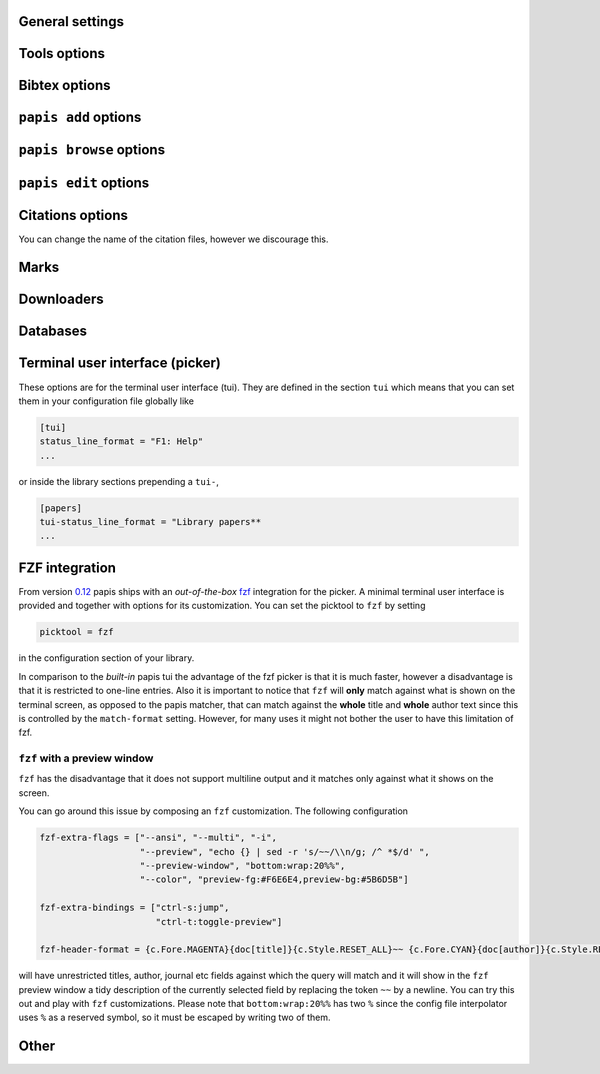 General settings
----------------

.. papis-config:: local-config-file

    Name AND relative path of the local configuration file that papis
    will additionally read if the file is present in the current
    directory or in the base directory of a given library.

    This is useful, for instance, if you have a library somewhere
    for which you want special configuration settings
    but do not want these settings to cluster in your configuration
    file. It is also useful if you're sharing a library with someone
    else and you want them to have the same settings in that library as
    you. Imagine you're sharing a library of datasheets with your friend
    Fulano. You have your library at

    ::

        ~/Documents/lib-with-fulano

    and you've set a local configuration file there

    ::

        ~/Documents/lib-with-fulano/.papis.config

    then whenever Fulano uses that library and the file is also present,
    his papis program will also read the configuration settings at
    the path above.

.. papis-config:: dir-umask

    This is the default ``umask`` that will be used to create the new
    documents' directories.

.. papis-config:: use-git

    Some commands will issue git commands if this option is set to ``True``.
    For example in ``mv`` or ``rename``.

.. papis-config:: browse-query-format

    The query string that is to be searched for in the ``browse`` command
    whenever a search engine is used.

.. papis-config:: search-engine

    Search engine to be used by some commands like ``browse``.

.. papis-config:: user-agent

    User agent used by papis whenever it obtains information from external
    servers.

.. papis-config:: scripts-short-help-regex

    This is the format of the short help indicator in external papis
    commands.

.. papis-config:: info-name

    The default name of the information files.

.. papis-config:: doc-url-key-name

    Some documents might have, apart from an url, also a file url associated with them.
    The key name appearing in the information file is defined by
    this setting.

.. papis-config:: default-library

    The name of the library that is to be searched when ``papis``
    is run without library arguments.

.. papis-config:: format-doc-name

    This setting controls the name of the document in the papis format strings
    like in format strings such as ``match-format`` or ``header-format``.
    For instance, if you are managing videos, you might want to
    set this option to ``vid`` in order to set  the ``header-format`` to
    ``{vid[title]} - {vid[director]} - {vid[duration]}``.

.. papis-config:: match-format

    Default format that is used to match a document against in order to select
    it. For example if the ``match-format`` is equal to
    ``{doc[year]} {doc[author]}`` then the title of a document will not work
    to match a document, only the year and author.

.. papis-config:: header-format

    Default format that is used to show a document in order to select it.

.. papis-config:: header-format-file

    This option should have the path of a file with the ``header-format``
    template. Sometimes templates can get big so this is a way
    of not cluttering the config file with text.

    As an example you would set

    .. code:: ini

        [papers]

        header-format-file = ~/.papis/config/styles/header.txt

.. papis-config:: info-allow-unicode

    This flag is to be set if you want to allow unicode characters
    in your info file or not. If it is set to false then a representation
    for the unicode characters will be written in its place.
    Since we should be living in an unicode world, it is set to ``True``
    by default.

Tools options
-------------

.. papis-config:: opentool

    This is the general program that will be used to open documents.
    As for now papis is not intended to detect the type of document to be opened
    and decide upon how to open the document. You should set this
    to the right program for the tool. If you are on linux you might want
    to take a look at `ranger <http://ranger.github.io>`__ or let
    the default handle it in your system.
    For mac users you might set this to ``open``.

.. papis-config:: browser
    :default: $BROWSER

    Program to be used for opening websites, the default is the environment
    variable ``$BROWSER``.

.. papis-config:: picktool

    This is the program used whenever papis asks you to pick a document
    or options in general.

    Only option is:
        - papis

.. papis-config:: editor
    :default: $EDITOR

    Editor used to edit files in papis, e.g., for the ``papis edit``
    command. It defaults to the ``$EDITOR`` environment variable, if this is
    not set then it will default to the ``$VISUAL`` environment variable.
    Otherwise the default editor in your system will be used.

.. papis-config:: file-browser

    File browser to be used when opening a directory. It defaults to the
    default file browser in your system, however, you can set it to different
    file browsers such as ``dolphin``, ``thunar`` or ``ranger`` just to name a few.


Bibtex options
--------------

.. papis-config:: bibtex-journal-key

  Journal publishers may request abbreviated journal titles. This
  option allows the user to set the key for the journal entry when using
  ``papis export --bibtex``.

  Set as ``full_journal_title`` or ``abbrev_journal_title`` for
  whichever style required. Default is ``journal``.

.. papis-config:: extra-bibtex-keys
  :default: []

  When exporting documents in bibtex format, you might want to add
  non-standard bibtex keys such as ``doc_url`` or ``tags``. You can add
  these as a valid python list of strings, for instance:

  .. code:: ini

    [mylib]
    extra-bibtex-keys = ["tags", "doc_url"]

.. papis-config:: bibtex-ignore-keys
   :default: []

  When exporting document to bibtex format, do not export the keys
  appearing in this list. This might be useful if you have some keys
  that might have a lot of content, such as ``abstract``, or maybe you
  have used a valid bibtex key for some other purposes, like the ``note``
  key.

.. papis-config:: extra-bibtex-types
  :default: []

  Allow non-standard bibtex types to be recognized, e.g,

  .. code:: ini

    [mylib]
    extra-bibtex-types = ["wikipedia", "video", "song"]

  See `bibtex reference <http://mirror.easyname.at/ctan/biblio/bibtex/base/btxdoc.pdf>`__.

.. papis-config:: multiple-authors-format

    When retrieving automatic author information from services like
    crossref.org, papis usually builds the ``author`` field for the
    given document. The format how every single author name is built
    is given by this setting, for instance you could customize it
    by the following:

    ::

        multiple-authors-format = {au[surname]} -- {au[given_name]}

    which would given in the case of Albert Einstein the string
    ``Einstein -- Albert``.

.. papis-config:: multiple-authors-separator

    Similarly to ``multiple-authors-format``, this is the string that
    separates single authors in the ``author`` field. If it is set to
    `` and `` then you would have ``<author 1> and <author 2> and ....``
    in the ``author`` field.

.. papis-config:: bibtex-unicode

    Whether or not to allow direct unicode characters in the document
    fields to be exported into the bibtex text.

.. _add-command-options:

``papis add`` options
---------------------

.. papis-config:: ref-format

    This flag is set to change the ``ref`` flag in the info.yaml file
    when a document is imported. For example: I prefer the format
    FirstAuthorYear e.g. Plews2019. This would be achieved by the
    following:

    ::

        ref-format = {doc[author_list][0][surname]}{doc[year]}

    In general however I recomment the default behaviour of just using the
    ``author`` key of the document, i.e.,
    ::

        ref-format = {doc[title]:.15} {doc[author]:.6} {doc[year]}

    The spaces in the value of the format will be important in order
    to capitalize the string, i.e., if you have a title like
    ``STUDIES ABOUT EARTH AND HIMMEL`` and and an author list like
    ``mesh-ki-ang-nuna`` then the built reference will be
    ``StudiesAboutEMeshKi``.

    .. note::
        Special characters will be replaced when generating the ``ref`` entry
        (e.g.  ``Ö → O``, ``.`` and other symbols will be striped from the
        string).

    If you want to add some punctuation, dots (``.``) and underscores (``_``)
    can be escaped by a backslash. For example,

    ::

        ref-format = {doc[author_list][0][surname]}\.{doc[year]}

    would result in 'Plews.2019'. To ensure correct capitalization you might
    consider inserting whitespaces after an escaped character.

.. papis-config:: add-confirm

    If set to ``True``, every time you run ``papis add``
    the flag ``--confirm`` will be added automatically. If is set to ``True``
    and you add it, i.e., you run ``papis add --confirm``, then it will
    have the contrary effect, i.e., it will not ask for confirmation.

.. papis-config:: add-folder-name
    :default: empty string

    Default name for the folder of newly added documents. For example, if you want
    the folder of your documents to be named after the format
    ``author-title`` then you should set it to
    the papis format: ``{doc[author]}-{doc[title]}``. You can create formatted
    subfolders by using path separators (i.e., ``/``) in this format string, e.g.,
    ``{doc[year]} / {doc[title]}``.
    Per default a hash followed by the author name is created.

.. papis-config:: add-file-name

    Same as ``add-folder-name``, but for files, not folders. If it is not set,
    the names of the files will be cleaned and taken ``as-is``.

.. papis-config:: add-interactive

    If set to ``True``, every time you run ``papis add``
    the flag ``--interactive`` will be added automatically. If is set to
    ``True`` and you add it, i.e., you run ``papis add --interactive``, then it
    will have the contrary effect, i.e., it will not run in interactive mode.

.. papis-config:: add-edit

    If set to ``True``, every time you run ``papis add``
    the flag ``--edit`` will be added automatically. If it is set to
    ``True`` and you add something, i.e., you run ``papis add --edit``, then it
    will have the contrary effect, i.e., it will not prompt to edit the info
    file.

.. papis-config:: add-open

    If set to ``True``, every time you run ``papis add``
    the flag ``--open`` will be added automatically. If it is set to
    ``True`` and you add something, i.e., you run ``papis add --open``, then it
    will have the contrary effect, i.e., it will not open the attached files
    before adding the document to the library.

.. papis-config:: add-subfolder
    :default: empty string

    Configure a default for the ``--subfolder`` command line option. Note that, this setting is not
    allowed to contain formatting options. However, one can also specify nested sub-folders.

``papis browse`` options
------------------------

.. papis-config:: browse-key

    This command provides the key that is used to generate the
    url. For users that run ``papis add --from-doi``, setting browse-key
    to ``doi`` constructs the url from ``dx.doi.org/<DOI>``, providing a
    much more accurate url.

    Default value is set to ``url``. If you need functionality
    with the ``search-engine`` option, set the option to an empty
    string e.g.  ::

        browse-key = ''

.. _edit-command-options:

``papis edit`` options
----------------------

.. papis-config:: notes-name

    In ``papis edit`` you can edit notes about the document. ``notes-name``
    is the default name of the notes file, which by default is supposed
    to be a TeX file. The ``notes-name`` is formated by the ``formater``, so
    that the filename of notes can be dynamically defined, e.g.:  ::

        notes-name = notes_{doc[title]:.15}.tex

.. papis-config:: notes-template

    When editing notes for the first time, a preliminary note will be generated
    based on a template. The path to this template is specified by
    ``notes-template``. The template will then be formated by ``formater``.
    This can be useful to enforce the same style in the notes for all documents.

    Default value is set to ``""``, which will return an empty notes file. If
    no file is found at the path to the template, then also an empty notes file
    will be generated.

.. _marks-options:


Citations options
-----------------

You can change the name of the citation files, however we discourage this.

.. papis-config:: citations-file-name

    The name of the file to store the citations of the documents.

.. papis-config:: cited-by-file-name

    The name of the file to store the citations to the document.


Marks
-----

.. papis-config:: open-mark

    If this option is set to ``True``, every time papis opens
    a document it will ask to open a mark first.
    If it is set to ``False``, then doing

    .. code::

        papis open --mark

    will avoid opening a mark.

.. papis-config:: mark-key-name

    This is the default key name for the marks in the info file. For
    example, if you set ``mark-key-name = bookmarks`` then you would have
    in your ``info.yaml`` file

    .. code::

        author: J. Krishnamurti
        bookmarks:
        - name: Chapter 1
          value: 120

.. papis-config:: mark-format-name

    This is the name of the mark to be passed to the options
    ``mark-header-format`` etc... E.g. if you set ``mark-format-name = m``
    then you could set ``mark-header-format = {m[value]} - {m[name]}``.

.. papis-config:: mark-header-format

    This is the format in which the mark will appear whenever the user
    has to pick one. You can change this in order to make ``marks`` work
    in the way you like. Per default it is assumed that every mark
    has a ``name`` and a ``value`` key.

.. papis-config:: mark-match-format

    Format in which the mark name has to match the user input.

.. papis-config:: mark-opener-format

    Due to the difficulty to generalize opening a general document
    at a given bookmark, the user should set this in whichever way
    it suits their needs. For example

    - If you are using the pdf viewer ``evince`` and you want to open a
      mark, you would use

        ::

            mark-opener-format = evince -p {mark[value]}

    - If you are using ``okular`` you would use

        ::

            mark-opener-format = okular -p {mark[value]}

    - If you are using ``zathura``, do

        ::

            mark-opener-format = zathura -P {mark[value]}

Downloaders
-----------

.. papis-config:: downloader-proxy

    There is the possibility of download papers using a proxy.
    To know more you can checkout this
    `link <http://docs.python-requests.org/en/master/user/advanced/#proxies>`__.

Databases
---------

.. papis-config:: default-query-string

    This is the default query that a command will take if no
    query string is typed in the command line. For example this is
    the query that is passed to the command ``open`` whenever no search
    string is typed:

    ::

        papis open

    Imagine you want to open all papers authored by ``John Smith`` whenever you do not
    specify an input query string, i.e., ``papis open``. Then setting

    ::

        default-query-string = author:"John Smith"

    would do the trick.
    Notice that the current example has been
    done assuming the ``database-backend = papis``.

.. papis-config:: database-backend

    The backend to use in the database. As for now papis supports
    the own database system ``papis`` and
    `whoosh <https://whoosh.readthedocs.io/en/latest/>`__.

.. papis-config:: use-cache

    Set to ``False`` if you do not want to use the ``cache``
    for the given library. This is only effective if you're using the
    ``papis`` database-backend.

.. papis-config:: cache-dir
  :default: $XDG_CACHE_HOME

.. papis-config:: whoosh-schema-fields

    Python list with the ``TEXT`` fields that should be included in the
    whoosh database schema. For instance, say that you want to be able
    to search for the ``doi`` and ``ref`` of the documents, then you could
    include

    ::

        whoosh-schema-fields = ['doi', 'ref']

.. papis-config:: whoosh-schema-prototype

    This is the model for the whoosh schema, check
    `the documentation <https://whoosh.readthedocs.io/en/latest/schema.html/>`__
    for more information.

Terminal user interface (picker)
--------------------------------

These options are for the terminal user interface (tui).
They are defined in the section ``tui`` which means that you can set them
in your configuration file globally like

.. code:: ini

    [tui]
    status_line_format = "F1: Help"
    ...

or inside the library sections prepending a ``tui-``,

.. code:: ini

    [papers]
    tui-status_line_format = "Library papers**
    ...

.. papis-config:: status_line_format
    :section: tui

    This is the format of the string that appears at the bottom in the
    status line.  Right now there are only two variables defined:

    - ``selected_index``
    - ``number_of_documents``

    Which are self-explanatory.

.. papis-config:: status_line_style
    :section: tui

    The style the status line should have.
    Examples are ``fg:#ff00aa bg:black`` etc...
    More information can be found
    `here
    <https://python-prompt-toolkit.readthedocs.io/en/master/pages/advanced_topics/styling.html/>`__
    .

.. papis-config:: message_toolbar_style
    :section: tui

    The style of the message toolbar, this toolbar is the one
    where messages of the ``echo`` command are rendered for instance.

.. papis-config:: options_list.selected_margin_style
    :section: tui

    Style of the margin of the selected document in the picker.

.. papis-config:: options_list.unselected_margin_style
    :section: tui

    Style of the margin of the unselected documents in the picker.
    If you don't want any coloring for them you can just set this setting
    to the empty string as such

    ::

        tui-options_list.unselected_margin_style =

.. papis-config:: error_toolbar_style
    :section: tui

    The style for the error messages.

.. papis-config:: editmode
    :section: tui

    Whenever the user is typing text, one can use either
    ``emacs`` like keybindings or ``vi``. If this does not tell you
    anything, you can just leave it as is.


.. papis-config:: move_down_key
    :section: tui

.. papis-config:: move_up_key
    :section: tui

.. papis-config:: move_down_while_info_window_active_key
    :section: tui

.. papis-config:: move_up_while_info_window_active_key
    :section: tui

.. papis-config:: focus_command_line_key
    :section: tui

.. papis-config:: edit_document_key
    :section: tui

.. papis-config:: open_document_key
    :section: tui

.. papis-config:: show_help_key
    :section: tui

.. papis-config:: show_info_key
    :section: tui

.. papis-config:: go_top_key
    :section: tui

.. papis-config:: go_bottom_key
    :section: tui

.. papis-config:: mark_key
    :section: tui

FZF integration
---------------

From version `0.12 <https://github.com/papis/papis/issues/334>`__
papis ships with an *out-of-the-box*
`fzf <https://github.com/junegunn/fzf>`__ integration for the picker.  A
minimal terminal user interface is provided and together with options
for its customization. You can set the picktool to ``fzf`` by setting

.. code:: ini

   picktool = fzf

in the configuration section of your library.

In comparison to the *built-in* papis tui the advantage of the fzf
picker is that it is much faster, however a disadvantage is that it is
restricted to one-line entries.
Also it is important to notice that ``fzf`` will **only**
match against what is shown on the terminal screen, as opposed to the papis
matcher, that can match against the **whole** title and **whole** author
text since this is controlled by the ``match-format`` setting.
However, for many uses it might not bother the user to have this limitation
of fzf.

.. papis-config:: fzf-binary

    Path to or name of the fzf binary.

.. papis-config:: fzf-extra-flags

    Extra flags to be passed to fzf every time it gets called.

.. papis-config:: fzf-extra-bindings

    Extra bindings to fzf as a python list.
    Refer to the fzf documentation for more details.

.. papis-config:: fzf-header-format

    Format for the entries for fzf.
    Notice that if you want colors you should have in ``fzf-extra-flags``
    the ``--ansi`` flag and include the colors in the header-format
    as ``ansi`` escape sequences.

    The papis format string is given the additional variable
    ``c`` which contains the package ``colorama`` in it.
    Refer to the ``colorama`` documentation to see which colors
    are available
    `here <https://github.com/tartley/colorama/blob/master/colorama/ansi.py#L49>`__.
    For instance, if you want the title in red you would put in your
    ``fzf-header-format``

    .. code:: python

        "{c.Fore.RED}{doc[title]}{c.Style.RESET_ALL}"

``fzf`` with a preview window
~~~~~~~~~~~~~~~~~~~~~~~~~~~~~

``fzf`` has the disadvantage that it does not support
multiline output and it matches only against what it shows
on the screen.

You can go around this issue by composing an ``fzf`` customization.
The following configuration

.. code:: ini

    fzf-extra-flags = ["--ansi", "--multi", "-i",
                       "--preview", "echo {} | sed -r 's/~~/\\n/g; /^ *$/d' ",
                       "--preview-window", "bottom:wrap:20%%",
                       "--color", "preview-fg:#F6E6E4,preview-bg:#5B6D5B"]

    fzf-extra-bindings = ["ctrl-s:jump",
                          "ctrl-t:toggle-preview"]

    fzf-header-format = {c.Fore.MAGENTA}{doc[title]}{c.Style.RESET_ALL}~~ {c.Fore.CYAN}{doc[author]}{c.Style.RESET_ALL}~~ {c.Fore.YELLOW}«{doc[year]}»{c.Style.RESET_ALL}~~ {c.Fore.YELLOW}{doc[journal]}{c.Style.RESET_ALL}~~ :{doc[tags]}

will have unrestricted titles, author, journal etc fields against which the query will match and it will show
in the ``fzf`` preview window a tidy description of the currently selected field by replacing the token ``~~``
by a newline. You can try this out and play with ``fzf`` customizations.
Please note that ``bottom:wrap:20%%`` has two ``%`` since the config file
interpolator uses ``%`` as a reserved symbol, so it must be escaped
by writing two of them.

Other
-----

.. papis-config:: unique-document-keys

    Whenever you add a new document, papis tries to figure out if
    you have already added this document before. This is partially done
    checking for some special keys, and checking if they match.
    Which keys are checked against is decided by this option, which
    should be formatted as a python list, just as in the default value.

    For instance, if you add a paper with a given ``doi``, and then you
    add another document with the same ``doi``, then papis will notify
    you that there is already another document with this ``doi`` because
    the ``doi`` key is part of the ``unique-document-keys`` option.

.. papis-config:: document-description-format

    ``papis`` sometimes will have to tell you which document it is processing
    through text, for instance, imagine you are updating a document

    .. code:: yaml

        author: Albert Einstein
        title: General Relativity

    and papis is doing something with it. Then if your
    ``document-description-format`` is set to
    ``{doc[title]} - {doc[author]}``, you will see that papis tells you

    ::

        .....
        Updating 'General Relativity - Albert Einstein'
        ...

    so you will know exactly what is going on.

.. papis-config:: sort-field

  As of version ``0.10``, some command line commands have the ``--sort`` option
  to sort the documents according to a given field. If you set
  ``sort-field`` in your configuration file, this will sort by default
  the documents according to this sort field. For instance,
  if you want your documents by default to be sorted by ``year``, you
  would set ``sort-field = year``.

.. papis-config:: time-stamp

  Whether or not to add a timestamp to a document when is being added to
  papis. If documents have a timestamp, then they will be sortable
  using ``--sort time-added`` option.

.. papis-config:: formater

    The formatting language in python can be configured through plugins.

    .. autoclass:: papis.format.PythonFormater

    .. autoclass:: papis.format.Jinja2Formater
